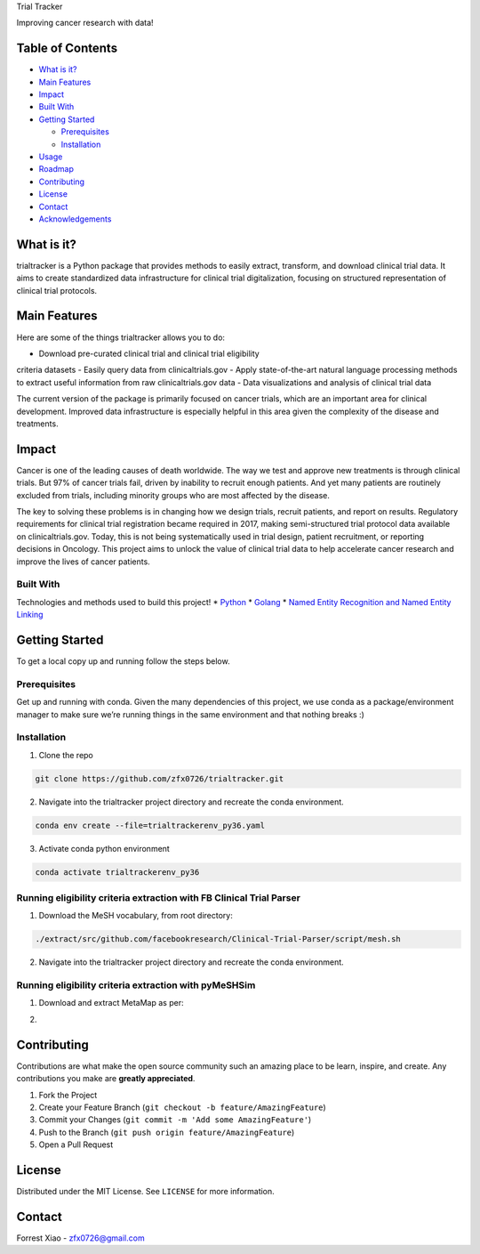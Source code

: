 .. raw:: html

   <!-- PROJECT SHIELDS -->

.. raw:: html

   <!--
   *** I'm using markdown "reference style" links for readability.
   *** Reference links are enclosed in brackets [ ] instead of parentheses ( ).
   *** See the bottom of this document for the declaration of the reference variables
   *** for contributors-url, forks-url, etc. This is an optional, concise syntax you may use.
   *** https://www.markdownguide.org/basic-syntax/#reference-style-links

   reference file here https://gitlab.unige.ch/Joakim.Tutt/Best-README-Template/-/tree/master
   -->

.. raw:: html

   <!-- [![Contributors][contributors-shield]][contributors-url]
   [![Forks][forks-shield]][forks-url]
   [![Stargazers][stars-shield]][stars-url]
   [![Issues][issues-shield]][issues-url]
   [![MIT License][license-shield]][license-url]
   [![LinkedIn][linkedin-shield]][linkedin-url] -->

.. raw:: html

   <!-- PROJECT LOGO -->

.. raw:: html

   <p align="center">

.. raw:: html

   <!--   <a href="https://github.com/othneildrew/Best-README-Template">
       <img src="images/logo.png" alt="Logo" width="80" height="80">
     </a>
    -->

.. raw:: html

   <h3 align="center">

Trial Tracker

.. raw:: html

   </h3>

.. raw:: html

   <p align="center">

Improving cancer research with data!

.. raw:: html

   </p>

.. raw:: html

   </p>

.. raw:: html

   <!-- TABLE OF CONTENTS -->

Table of Contents
-----------------

-  `What is it? <#what-is-it>`__
-  `Main Features <#main-features>`__
-  `Impact <#impact>`__
-  `Built With <#built-with>`__
-  `Getting Started <#getting-started>`__

   -  `Prerequisites <#prerequisites>`__
   -  `Installation <#installation>`__

-  `Usage <#usage>`__
-  `Roadmap <#roadmap>`__
-  `Contributing <#contributing>`__
-  `License <#license>`__
-  `Contact <#contact>`__
-  `Acknowledgements <#acknowledgements>`__

.. raw:: html

   <!-- What is it -->

What is it?
-----------

trialtracker is a Python package that provides methods to easily
extract, transform, and download clinical trial data. It aims to create
standardized data infrastructure for clinical trial digitalization,
focusing on structured representation of clinical trial protocols.

.. raw:: html

   <!-- Main Features -->

Main Features
-------------

Here are some of the things trialtracker allows you to do:

- Download pre-curated clinical trial and clinical trial eligibility
criteria datasets - Easily query data from clinicaltrials.gov - Apply
state-of-the-art natural language processing methods to extract useful
information from raw clinicaltrials.gov data - Data visualizations and
analysis of clinical trial data

The current version of the package is primarily focused on cancer
trials, which are an important area for clinical development. Improved
data infrastructure is especially helpful in this area given the
complexity of the disease and treatments.

.. raw:: html

   <!-- Impact -->

Impact
------

.. raw:: html

   <!-- [![Product Name Screen Shot][product-screenshot]](https://example.com) -->

Cancer is one of the leading causes of death worldwide. The way we test
and approve new treatments is through clinical trials. But 97% of cancer
trials fail, driven by inability to recruit enough patients. And yet
many patients are routinely excluded from trials, including minority
groups who are most affected by the disease.

The key to solving these problems is in changing how we design trials,
recruit patients, and report on results. Regulatory requirements for
clinical trial registration became required in 2017, making
semi-structured trial protocol data available on clinicaltrials.gov.
Today, this is not being systematically used in trial design, patient
recruitment, or reporting decisions in Oncology. This project aims to
unlock the value of clinical trial data to help accelerate cancer
research and improve the lives of cancer patients.

.. raw:: html

   <!-- A few goals of this project:    
   <br /> - Explore clinical trial data from clinicaltrials.gov
       <br /> - Develop a method to extract structured core eligibility criteria for cancer trials (extending work  
       <a href="https://pubmed.ncbi.nlm.nih.gov/30753493/">here</a>  and 
       <a href="https://arxiv.org/abs/2006.07296">here</a>)
       <br /> - Combine extracted criteria with real-world oncology data to evaluate the impact of eligibility criteria on trial racial diversity (extending work 
       <a href="https://www.nature.com/articles/s41586-021-03430-5">here</a> by incorporating race data)
       <br /> - Generate a diversity rating for each clinical trial -->

Built With
~~~~~~~~~~

Technologies and methods used to build this project! \*
`Python <https://www.python.org/>`__ \* `Golang <https://go.dev/>`__ \*
`Named Entity Recognition and Named Entity
Linking <https://arxiv.org/abs/2006.07296>`__

.. raw:: html

   <!-- GETTING STARTED -->

Getting Started
---------------

To get a local copy up and running follow the steps below.

Prerequisites
~~~~~~~~~~~~~

Get up and running with conda. Given the many dependencies of this
project, we use conda as a package/environment manager to make sure
we’re running things in the same environment and that nothing breaks :)

Installation
~~~~~~~~~~~~

1. Clone the repo

.. code:: sh

   git clone https://github.com/zfx0726/trialtracker.git

2. Navigate into the trialtracker project directory and recreate the
   conda environment.

.. code:: sh

   conda env create --file=trialtrackerenv_py36.yaml

3. Activate conda python environment

.. code:: sh

   conda activate trialtrackerenv_py36

Running eligibility criteria extraction with FB Clinical Trial Parser
~~~~~~~~~~~~~~~~~~~~~~~~~~~~~~~~~~~~~~~~~~~~~~~~~~~~~~~~~~~~~~~~~~~~~

1. Download the MeSH vocabulary, from root directory:

.. code:: sh

   ./extract/src/github.com/facebookresearch/Clinical-Trial-Parser/script/mesh.sh

2. Navigate into the trialtracker project directory and recreate the
   conda environment.

Running eligibility criteria extraction with pyMeSHSim
~~~~~~~~~~~~~~~~~~~~~~~~~~~~~~~~~~~~~~~~~~~~~~~~~~~~~~

1. Download and extract MetaMap as per:

.. code:: https://pymeshsim.readthedocs.io/en/latest/install.html

2. 

.. raw:: html

   <!-- ROADMAP -->

.. raw:: html

   <!-- ## Roadmap

   See the [open issues](https://github.com/othneildrew/Best-README-Template/issues) for a list of proposed features (and known issues).
    -->

.. raw:: html

   <!-- CONTRIBUTING -->

Contributing
------------

Contributions are what make the open source community such an amazing
place to be learn, inspire, and create. Any contributions you make are
**greatly appreciated**.

1. Fork the Project
2. Create your Feature Branch
   (``git checkout -b feature/AmazingFeature``)
3. Commit your Changes (``git commit -m 'Add some AmazingFeature'``)
4. Push to the Branch (``git push origin feature/AmazingFeature``)
5. Open a Pull Request

.. raw:: html

   <!-- LICENSE -->

License
-------

Distributed under the MIT License. See \ ``LICENSE``\  for more
information.

.. raw:: html

   <!-- CONTACT -->

Contact
-------

.. raw:: html

   <!-- Forrest Xiao - [@your_twitter](https://twitter.com/your_username) - email@example.com -->

Forrest Xiao - zfx0726@gmail.com

.. raw:: html

   <!-- ACKNOWLEDGEMENTS -->

.. raw:: html

   <!-- ## Acknowledgements
   * [GitHub Emoji Cheat Sheet](https://www.webpagefx.com/tools/emoji-cheat-sheet)
   * [Img Shields](https://shields.io)
   * [Choose an Open Source License](https://choosealicense.com)
   * [GitHub Pages](https://pages.github.com)
   * [Animate.css](https://daneden.github.io/animate.css)
   * [Loaders.css](https://connoratherton.com/loaders)
   * [Slick Carousel](https://kenwheeler.github.io/slick)
   * [Smooth Scroll](https://github.com/cferdinandi/smooth-scroll)
   * [Sticky Kit](http://leafo.net/sticky-kit)
   * [JVectorMap](http://jvectormap.com)
   * [Font Awesome](https://fontawesome.com)
    -->

.. raw:: html

   <!-- MARKDOWN LINKS & IMAGES -->

.. raw:: html

   <!-- https://www.markdownguide.org/basic-syntax/#reference-style-links -->

.. raw:: html

   <!-- [contributors-shield]: https://img.shields.io/github/contributors/othneildrew/Best-README-Template.svg?style=flat-square
   [contributors-url]: https://github.com/othneildrew/Best-README-Template/graphs/contributors
   [forks-shield]: https://img.shields.io/github/forks/othneildrew/Best-README-Template.svg?style=flat-square
   [forks-url]: https://github.com/othneildrew/Best-README-Template/network/members
   [stars-shield]: https://img.shields.io/github/stars/othneildrew/Best-README-Template.svg?style=flat-square
   [stars-url]: https://github.com/othneildrew/Best-README-Template/stargazers
   [issues-shield]: https://img.shields.io/github/issues/othneildrew/Best-README-Template.svg?style=flat-square
   [issues-url]: https://github.com/othneildrew/Best-README-Template/issues
   [license-shield]: https://img.shields.io/github/license/othneildrew/Best-README-Template.svg?style=flat-square
   [license-url]: https://github.com/othneildrew/Best-README-Template/blob/master/LICENSE.txt
   [linkedin-shield]: https://img.shields.io/badge/-LinkedIn-black.svg?style=flat-square&logo=linkedin&colorB=555
   [linkedin-url]: https://linkedin.com/in/othneildrew
   [product-screenshot]: images/screenshot.png -->
